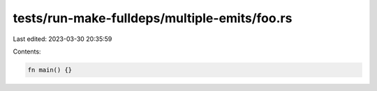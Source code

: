 tests/run-make-fulldeps/multiple-emits/foo.rs
=============================================

Last edited: 2023-03-30 20:35:59

Contents:

.. code-block:: rs

    fn main() {}


